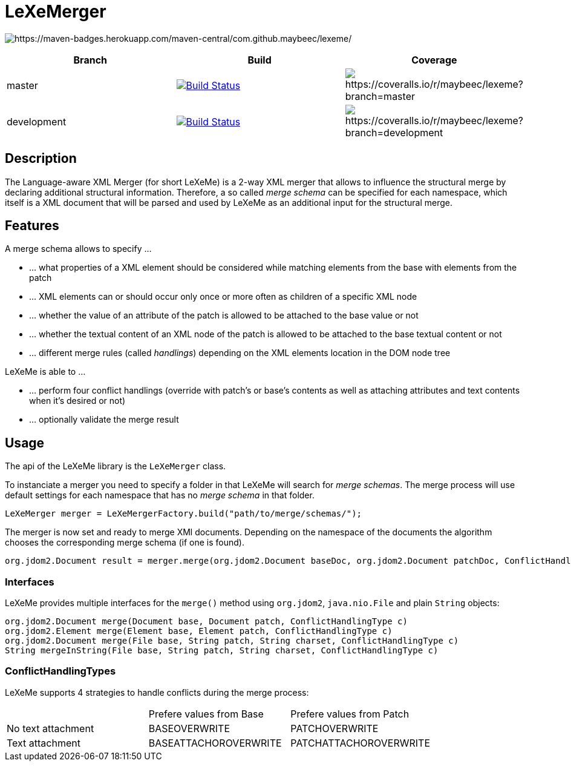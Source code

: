 = LeXeMerger

image:https://maven-badges.herokuapp.com/maven-central/com.github.maybeec/lexeme/badge.svg?style=flat-square[https://maven-badges.herokuapp.com/maven-central/com.github.maybeec/lexeme/]

|===
|Branch|Build|Coverage

|master|image:https://travis-ci.org/maybeec/lexeme.svg?branch=master["Build Status", link="https://travis-ci.org/maybeec/lexeme"]|image:https://coveralls.io/repos/maybeec/lexeme/badge.svg?branch=master[https://coveralls.io/r/maybeec/lexeme?branch=master]
|development|image:https://travis-ci.org/maybeec/lexeme.svg?branch=development["Build Status", link="https://travis-ci.org/maybeec/lexeme"]|image:https://coveralls.io/repos/maybeec/lexeme/badge.svg?branch=development[https://coveralls.io/r/maybeec/lexeme?branch=development]
|===

== Description
The Language-aware XML Merger (for short LeXeMe) is a 2-way XML merger that allows to influence the structural merge by declaring additional structural information. Therefore, a so called _merge schema_ can be specified for each namespace, which itself is a XML document that will be parsed and used by LeXeMe as an additional input for the structural merge.

== Features
A merge schema allows to specify ...

* ... what properties of a XML element should be considered while matching elements from the base with elements from the patch
* ... XML elements can or should occur only once or more often as children of a specific XML node
* ... whether the value of an attribute of the patch is allowed to be attached to the base value or not
* ... whether the textual content of an XML node of the patch is allowed to be attached to the base textual content or not
* ... different merge rules (called _handlings_) depending on the XML elements location in the DOM node tree

LeXeMe is able to ...

* ... perform four conflict handlings (override with patch's or base's contents as well as attaching attributes and text contents when it's desired or not)
* ... optionally validate the merge result

== Usage
The api of the LeXeMe library is the `LeXeMerger` class.

To instanciate a merger you need to specify a folder in that LeXeMe will search for _merge schemas_. The merge process will use default settings for each namespace that has no _merge schema_ in that folder.
[source, java]
LeXeMerger merger = LeXeMergerFactory.build("path/to/merge/schemas/");

The merger is now set and ready to merge XMl documents. Depending on the namespace of the documents the algorithm chooses the corresponding merge schema (if one is found).
[source, java]
org.jdom2.Document result = merger.merge(org.jdom2.Document baseDoc, org.jdom2.Document patchDoc, ConflictHandlingType c);

=== Interfaces
LeXeMe provides multiple interfaces for the `merge()` method using `org.jdom2`, `java.nio.File` and plain `String` objects:
[source, java]
org.jdom2.Document merge(Document base, Document patch, ConflictHandlingType c)
org.jdom2.Element merge(Element base, Element patch, ConflictHandlingType c)
org.jdom2.Document merge(File base, String patch, String charset, ConflictHandlingType c)
String mergeInString(File base, String patch, String charset, ConflictHandlingType c)

=== ConflictHandlingTypes
LeXeMe supports 4 strategies to handle conflicts during the merge process:

|===
| |Prefere values from Base | Prefere values from Patch
|No text attachment|BASEOVERWRITE|PATCHOVERWRITE
|Text attachment|BASEATTACHOROVERWRITE|PATCHATTACHOROVERWRITE
|===
